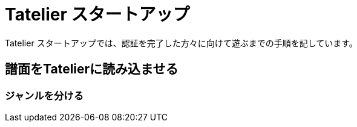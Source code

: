 # Tatelier スタートアップ
Tatelier スタートアップでは、認証を完了した方々に向けて遊ぶまでの手順を記しています。


## 譜面をTatelierに読み込ませる

### ジャンルを分ける
